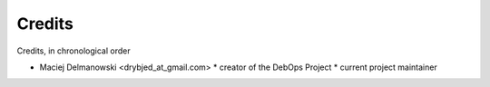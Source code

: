 Credits
=======

Credits, in chronological order

- Maciej Delmanowski <drybjed_at_gmail.com>
  * creator of the DebOps Project
  * current project maintainer

